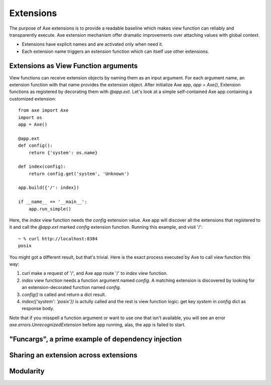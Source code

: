 .. _extensions:

Extensions
==========

The purpose of Axe extensions is to provide a readable
baseline which makes view function can reliably and
transparently execute. Axe extension mechanism offer
dramatic improvements over attaching values with
global context.

* Extensions have explicit names and are activated only
  when need it.
* Each extension name triggers an extension function
  which can itself use other extensions.

Extensions as View Function arguments
-------------------------------------

View functions can receive extension objects by naming
them as an input argument. For each argument name, an
extension function with that name provides the
extension object. After initialize Axe app, `app = Axe()`,
Extension functions as registered by decorating them
with `@app.ext`. Let's look at a simple self-contained
Axe app containing a customized extension::

    from axe import Axe
    import os
    app = Axe()

    @app.ext
    def config():
        return {'system': os.name}

    def index(config):
        return config.get('system', 'Unknown')

    app.build({'/': index})

    if __name__ == '__main__':
        app.run_simple()

Here, the `index` view function needs the `config`
extension value. Axe app will discover all the
extensions that registered to it and call the
`@app.ext` marked `config` extension function.
Running this example, and visit '/'::

    ~ % curl http://localhost:8384
    posix

You might got a different result, but that's trivial.
Here is the exact process executed by Axe to call
view function this way:

1. curl make a request of '/', and Axe app route '/' to
   `index` view function.
2. `index` view function needs a function argument
   named `config`. A matching extension is discovered
   by looking for an extension-decorated function
   named `config`.
3. `config()` is called and return a dict result.
4. `index({'system': 'posix'})` is actully called
   and the rest is view function logic: get key
   `system` in `config` dict as response body.

Note that if you misspell a function argument or want
to use one that isn't available, you will see an error
`axe.errors.UnrecognizedExtension` before app running,
alas, the app is failed to start.


"Funcargs", a prime example of dependency injection
---------------------------------------------------

Sharing an extension across extensions
----------------------------------------

Modularity
----------
